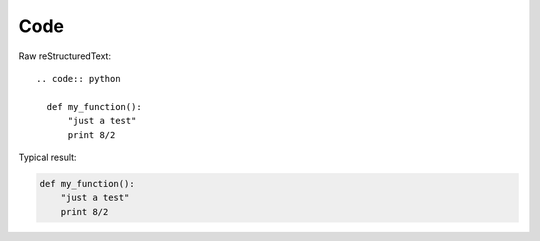 Code
=========================

Raw reStructuredText:
::

  .. code:: python
  
    def my_function():
        "just a test"
        print 8/2
  
Typical result:  

.. code:: python

  def my_function():
      "just a test"
      print 8/2


